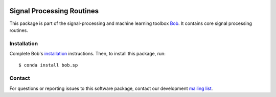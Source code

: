 .. vim: set fileencoding=utf-8 :
.. Thu 11 Aug 15:26:31 CEST 2016

.. image:: http://img.shields.io/badge/docs-v2.0.15-yellow.svg
   :target: https://www.idiap.ch/software/bob/docs/bob/bob.sp/v2.0.15/index.html
.. image:: http://img.shields.io/badge/docs-latest-orange.svg
   :target: https://www.idiap.ch/software/bob/docs/bob/bob.sp/master/index.html
.. image:: https://gitlab.idiap.ch/bob/bob.sp/badges/v2.0.15/build.svg
   :target: https://gitlab.idiap.ch/bob/bob.sp/commits/v2.0.15
.. image:: https://gitlab.idiap.ch/bob/bob.sp/badges/v2.0.15/coverage.svg
   :target: https://gitlab.idiap.ch/bob/bob.sp/commits/v2.0.15
.. image:: https://img.shields.io/badge/gitlab-project-0000c0.svg
   :target: https://gitlab.idiap.ch/bob/bob.sp
.. image:: http://img.shields.io/pypi/v/bob.sp.svg
   :target: https://pypi.python.org/pypi/bob.sp


============================
 Signal Processing Routines
============================

This package is part of the signal-processing and machine learning toolbox
Bob_. It contains core signal processing routines.


Installation
------------

Complete Bob's `installation`_ instructions. Then, to install this package,
run::

  $ conda install bob.sp


Contact
-------

For questions or reporting issues to this software package, contact our
development `mailing list`_.


.. Place your references here:
.. _bob: https://www.idiap.ch/software/bob
.. _installation: https://www.idiap.ch/software/bob/install
.. _mailing list: https://www.idiap.ch/software/bob/discuss
